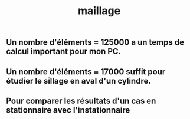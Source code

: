 #+TITLE: maillage

** Un nombre d'éléments = 125000 a un temps de calcul important pour mon PC.
** Un nombre d'éléments = 17000 suffit pour étudier le sillage en aval d'un cylindre.
** Pour comparer les résultats d'un cas en stationnaire avec l'instationnaire
